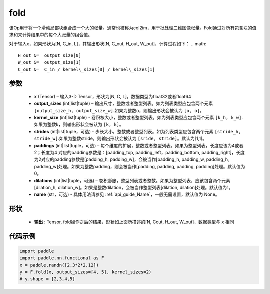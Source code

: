 .. _cn_api_nn_functional_fold:

fold
-------------------------------

.. py:function:: paddle.nn.functional.fold(x, output_sizes, kernel_sizes, strides=1, paddings=0, dilations=1, name=None)


该Op用于将一个滑动局部块组合成一个大的张量。通常也被称为col2im，用于批处理二维图像张量。Fold通过对所有包含块的值求和来计算结果中的每个大张量的组合值。


对于输入x，如果形状为[N, C_in, L]，其输出形状[N, C_out, H_out, W_out]，计算过程如下：
.. math::

    H_out &=  output_size[0]
    W_out &=  output_size[1]
    C_out &=  C_in / kernel\_sizes[0] / kernel\_sizes[1]


参数
:::::::::
    - **x**  (Tensor) – 输入3-D Tensor，形状为[N, C, L]，数据类型为float32或者float64
    - **output_sizes**  (int|list|tuple) – 输出尺寸，整数或者整型列表。如为列表类型应包含两个元素 ``[output_size_h, output_size_w]``.如果为整数o，则输出形状会被认为 ``[o, o]``。
    - **kernel_size** (int|list|tuple) - 卷积核大小，整数或者整型列表。如为列表类型应包含两个元素 ``[k_h, k_w]``.如果为整数k，则输出形状会被认为 ``[k, k]``。
    - **strides** (int|list|tuple，可选) - 步长大小，整数或者整型列表。如为列表类型应包含两个元素 ``[stride_h, stride_w]``.如果为整数stride，则输出形状会被认为 ``[sride, stride]``。默认为[1,1]。
    - **paddings** (int|list|tuple，可选) – 每个维度的扩展，整数或者整型列表。如果为整型列表，长度应该为4或者2；长度为4 对应的padding参数是：[padding_top, padding_left，padding_bottom, padding_right]，长度为2对应的padding参数是[padding_h, padding_w]，会被当作[padding_h, padding_w, padding_h, padding_w]处理。如果为整数padding，则会被当作[padding, padding, padding, padding]处理。默认值为0。
    - **dilations** (int|list|tuple，可选) – 卷积膨胀，整型列表或者整数。如果为整型列表，应该包含两个元素[dilation_h, dilation_w]。如果是整数dilation，会被当作整型列表[dilation, dilation]处理。默认值为1。
    - **name** (str，可选) - 具体用法请参见 :ref:`api_guide_Name`，一般无需设置，默认值为 None。



形状
:::::::::
 - **输出** : Tensor,  fold操作之后的结果，形状如上面所描述的[N, Cout, H_out, W_out]，数据类型与 ``x`` 相同


代码示例
:::::::::

.. code-block:: python

    import paddle
    import paddle.nn.functional as F
    x = paddle.randn([2,3*2*2,12])
    y = F.fold(x, output_sizes=[4, 5], kernel_sizes=2)
    # y.shape = [2,3,4,5]





